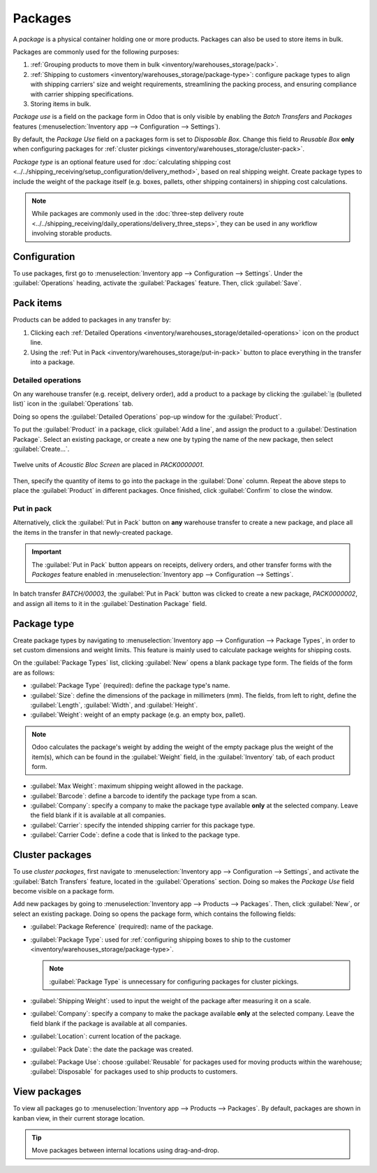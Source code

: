 ========
Packages
========

.. |SO| replace:: :abbr:`SO (Sales Order)`

A *package* is a physical container holding one or more products. Packages can also be used to store
items in bulk.

Packages are commonly used for the following purposes:

#. :ref:`Grouping products to move them in bulk <inventory/warehouses_storage/pack>`.
#. :ref:`Shipping to customers <inventory/warehouses_storage/package-type>`: configure package types
   to align with shipping carriers' size and weight requirements, streamlining the packing process,
   and ensuring compliance with carrier shipping specifications.
#. Storing items in bulk.

*Package use* is a field on the package form in Odoo that is only visible by enabling the *Batch
Transfers* and *Packages* features (:menuselection:`Inventory app --> Configuration --> Settings`).

By default, the *Package Use* field on a packages form is set to *Disposable Box*. Change this field
to *Reusable Box* **only** when configuring packages for :ref:`cluster pickings
<inventory/warehouses_storage/cluster-pack>`.

*Package type* is an optional feature used for :doc:`calculating shipping cost
<../../shipping_receiving/setup_configuration/delivery_method>`, based on real shipping weight.
Create package types to include the weight of the package itself (e.g. boxes, pallets, other
shipping containers) in shipping cost calculations.

.. note::
   While packages are commonly used in the :doc:`three-step delivery route
   <../../shipping_receiving/daily_operations/delivery_three_steps>`, they can be used in any
   workflow involving storable products.

.. _inventory/warehouses_storage/enable-package:

Configuration
=============

To use packages, first go to :menuselection:`Inventory app --> Configuration --> Settings`. Under
the :guilabel:`Operations` heading, activate the :guilabel:`Packages` feature. Then, click
:guilabel:`Save`.

.. image:: package/enable-pack.png
   :align: center
   :alt: Activate the *Packages* setting in Inventory > Configuration > Settings.

.. _inventory/warehouses_storage/pack:

Pack items
==========

Products can be added to packages in any transfer by:

#. Clicking each :ref:`Detailed Operations <inventory/warehouses_storage/detailed-operations>` icon
   on the product line.
#. Using the :ref:`Put in Pack <inventory/warehouses_storage/put-in-pack>` button to place
   everything in the transfer into a package.

.. _inventory/warehouses_storage/detailed-operations:

Detailed operations
-------------------

On any warehouse transfer (e.g. receipt, delivery order), add a product to a package by clicking the
:guilabel:`⦙≣ (bulleted list)` icon in the :guilabel:`Operations` tab.

.. image:: package/detailed-operations.png
   :align: center
   :alt: Show "Detailed Operations" icon in the product line.

Doing so opens the :guilabel:`Detailed Operations` pop-up window for the :guilabel:`Product`.

To put the :guilabel:`Product` in a package, click :guilabel:`Add a line`, and assign the product to
a :guilabel:`Destination Package`. Select an existing package, or create a new one by typing the
name of the new package, then select :guilabel:`Create...`.

.. figure:: package/destination-package.png
   :align: center
   :alt: Assign a package to "Destination Package" field.

   Twelve units of `Acoustic Bloc Screen` are placed in `PACK0000001`.

Then, specify the quantity of items to go into the package in the :guilabel:`Done` column. Repeat
the above steps to place the :guilabel:`Product` in different packages. Once finished, click
:guilabel:`Confirm` to close the window.

.. seealso::
   :doc:`Ship one order in multiple packages
   <../../shipping_receiving/advanced_operations_shipping/multipack>`

.. _inventory/warehouses_storage/put-in-pack:

Put in pack
-----------

Alternatively, click the :guilabel:`Put in Pack` button on **any** warehouse transfer to create a
new package, and place all the items in the transfer in that newly-created package.

.. important::
   The :guilabel:`Put in Pack` button appears on receipts, delivery orders, and other transfer forms
   with the *Packages* feature enabled in :menuselection:`Inventory app --> Configuration -->
   Settings`.

.. figure:: package/put-in-pack.png
   :align: center
   :alt: Image of the "Put in Pack" button being clicked.

   In batch transfer `BATCH/00003`, the :guilabel:`Put in Pack` button was clicked to create a new
   package, `PACK0000002`, and assign all items to it in the :guilabel:`Destination Package` field.

.. _inventory/warehouses_storage/package-type:

Package type
============

Create package types by navigating to :menuselection:`Inventory app --> Configuration --> Package
Types`, in order to set custom dimensions and weight limits. This feature is mainly used to
calculate package weights for shipping costs.

.. seealso::
   - :doc:`Shipping carriers <../../shipping_receiving/setup_configuration/third_party_shipper>`
   - :doc:`../../shipping_receiving/setup_configuration/delivery_method`

On the :guilabel:`Package Types` list, clicking :guilabel:`New` opens a blank package type form. The
fields of the form are as follows:

- :guilabel:`Package Type` (required): define the package type's name.
- :guilabel:`Size`: define the dimensions of the package in millimeters (mm). The fields, from left
  to right, define the :guilabel:`Length`, :guilabel:`Width`, and :guilabel:`Height`.
- :guilabel:`Weight`: weight of an empty package (e.g. an empty box, pallet).

.. note::
   Odoo calculates the package's weight by adding the weight of the empty package plus the weight of
   the item(s), which can be found in the :guilabel:`Weight` field, in the :guilabel:`Inventory`
   tab, of each product form.

- :guilabel:`Max Weight`: maximum shipping weight allowed in the package.
- :guilabel:`Barcode`: define a barcode to identify the package type from a scan.
- :guilabel:`Company`: specify a company to make the package type available **only** at the selected
  company. Leave the field blank if it is available at all companies.
- :guilabel:`Carrier`: specify the intended shipping carrier for this package type.
- :guilabel:`Carrier Code`: define a code that is linked to the package type.

.. image:: package/package-type.png
   :align: center
   :alt: Package type for FedEx's 25 kilogram box.

.. _inventory/warehouses_storage/cluster-pack:

Cluster packages
================

To use *cluster packages*, first navigate to :menuselection:`Inventory app --> Configuration -->
Settings`, and activate the :guilabel:`Batch Transfers` feature, located in the
:guilabel:`Operations` section. Doing so makes the *Package Use* field become visible on a package
form.

.. image:: package/enable-batch.png
   :align: center
   :alt: Activate the *Batch Transfers* feature in Inventory > Configuration > Settings.

Add new packages by going to :menuselection:`Inventory app --> Products --> Packages`. Then, click
:guilabel:`New`, or select an existing package. Doing so opens the package form, which contains the
following fields:

- :guilabel:`Package Reference` (required): name of the package.
- :guilabel:`Package Type`: used for :ref:`configuring shipping boxes to ship to the customer
  <inventory/warehouses_storage/package-type>`.

  .. note::
     :guilabel:`Package Type` is unnecessary for configuring packages for cluster pickings.

- :guilabel:`Shipping Weight`: used to input the weight of the package after measuring it on a
  scale.
- :guilabel:`Company`: specify a company to make the package available **only** at the selected
  company. Leave the field blank if the package is available at all companies.
- :guilabel:`Location`: current location of the package.
- :guilabel:`Pack Date`: the date the package was created.
- :guilabel:`Package Use`: choose :guilabel:`Reusable` for packages used for moving products within
  the warehouse; :guilabel:`Disposable` for packages used to ship products to customers.

.. image:: package/package.png
   :align: center
   :alt: Display package form to create a cluster pack.

.. seealso::
   :doc:`Using cluster packages
   <../../warehouses_storage/advanced_operations_warehouse/cluster_picking>`

View packages
=============

To view all packages go to :menuselection:`Inventory app --> Products --> Packages`. By default,
packages are shown in kanban view, in their current storage location.

.. tip::
   Move packages between internal locations using drag-and-drop.

.. image:: package/packages-kanban.png
   :align: center
   :alt: Packages dashboard.

